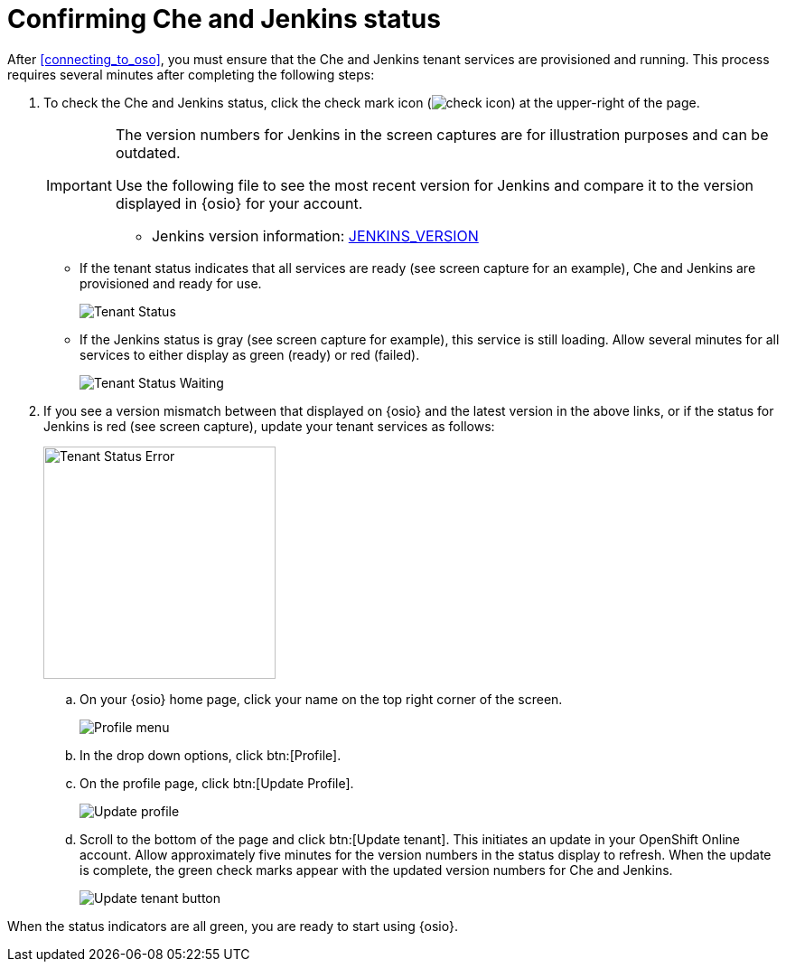 [id="confirming_che_jenkins_status"]
= Confirming Che and Jenkins status

After <<connecting_to_oso>>, you must ensure that the Che and Jenkins tenant services are provisioned and running. This process requires several minutes after completing the following steps:

. To check the Che and Jenkins status, click the check mark icon (image:check_icon.png[title="Check Icon"]) at the upper-right of the page.
+
[IMPORTANT]
====
The version numbers for Jenkins in the screen captures are for illustration purposes and can be outdated.

Use the following file to see the most recent version for Jenkins and compare it to the version displayed in {osio} for your account.

//* Che version information: link:https://github.com/fabric8-services/fabric8-tenant/blob/master/CHE_VERSION[CHE_VERSION]
* Jenkins version information: link:https://github.com/fabric8-services/fabric8-tenant/blob/master/JENKINS_VERSION[JENKINS_VERSION]
====
+
* If the tenant status indicates that all services are ready (see screen capture for an example), Che and Jenkins are provisioned and ready for use.
+
image::tenant_status_success.png[Tenant Status]

* If the Jenkins status is gray (see screen capture for example), this service is still loading. Allow several minutes for all services to either display as green (ready) or red (failed).
+
image::tenant_status_waiting.png[Tenant Status Waiting]
+
. If you see a version mismatch between that displayed on {osio} and the latest version in the above links, or if the status for Jenkins is red (see screen capture), update your tenant services as follows:
+
image::tenant_status_error.png[Tenant Status Error,257]
+
.. On your {osio} home page, click your name on the top right corner of the screen.
+
image::profile_menu.png[Profile menu]
+
.. In the drop down options, click btn:[Profile].
.. On the profile page, click btn:[Update Profile].
+
image::update_profile_button.png[Update profile]
+
.. Scroll to the bottom of the page and click btn:[Update tenant]. This initiates an update in your OpenShift Online account. Allow approximately five minutes for the version numbers in the status display to refresh. When the update is complete, the green check marks appear with the updated version numbers for Che and Jenkins.
+
image::update_tenant_button.png[Update tenant button]

When the status indicators are all green, you are ready to start using {osio}.